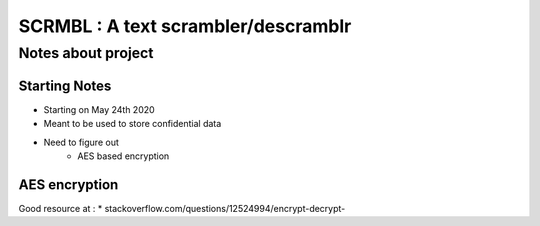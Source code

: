 

====================================
SCRMBL : A text scrambler/descramblr
====================================


-------------------
Notes about project
-------------------

^^^^^^^^^^^^^^
Starting Notes
^^^^^^^^^^^^^^

* Starting on May 24th 2020
* Meant to be used to store confidential data
* Need to figure out
   - AES based encryption


^^^^^^^^^^^^^^
AES encryption
^^^^^^^^^^^^^^

Good resource at :
* stackoverflow.com/questions/12524994/encrypt-decrypt-
